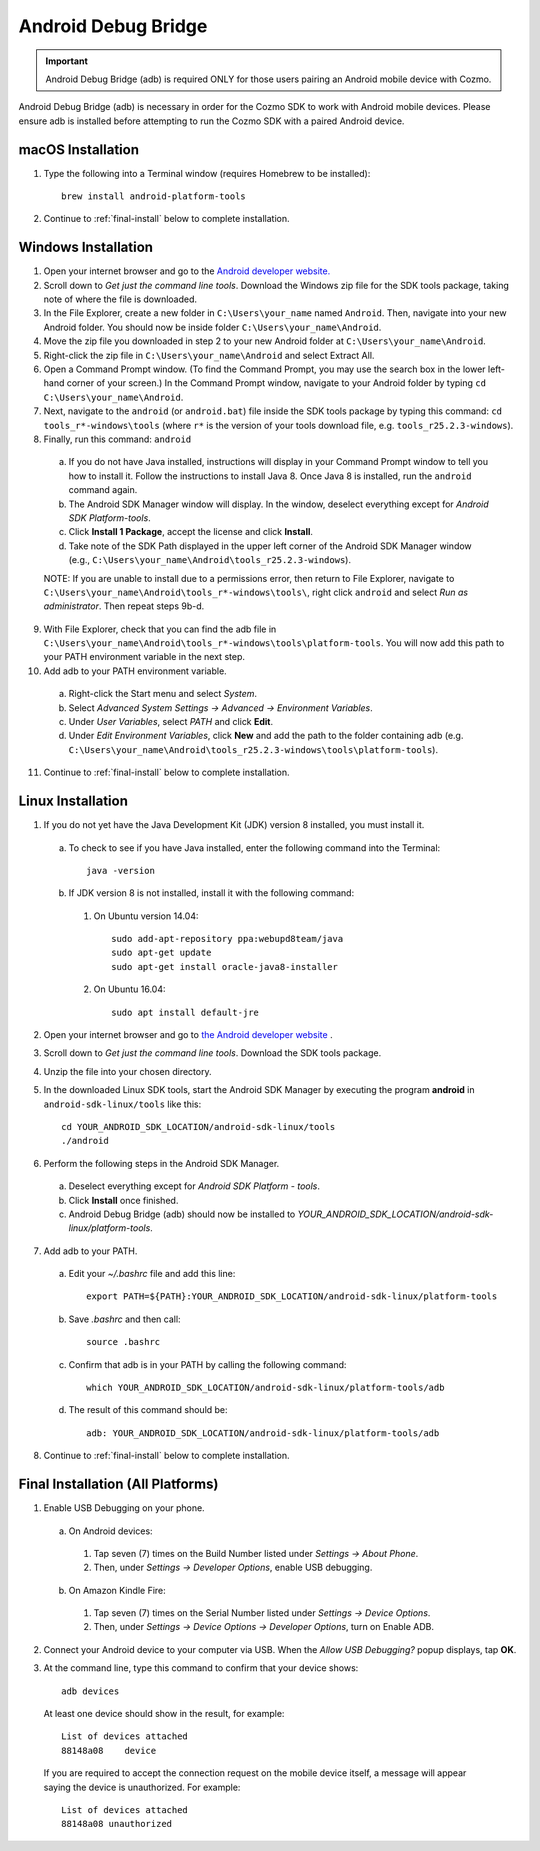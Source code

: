 .. _adb:

####################
Android Debug Bridge
####################

.. important:: Android Debug Bridge (adb) is required ONLY for those users pairing an Android mobile device with Cozmo.

Android Debug Bridge (adb) is necessary in order for the Cozmo SDK to work with Android mobile devices. Please ensure adb is installed before attempting to run the Cozmo SDK with a paired Android device.

^^^^^^^^^^^^^^^^^^
macOS Installation
^^^^^^^^^^^^^^^^^^

1. Type the following into a Terminal window (requires Homebrew to be installed)::

    brew install android-platform-tools

2. Continue to :ref:`final-install` below to complete installation.

^^^^^^^^^^^^^^^^^^^^
Windows Installation
^^^^^^^^^^^^^^^^^^^^

1. Open your internet browser and go to the `Android developer website. <https://developer.android.com/studio/index.html#downloads>`_
2. Scroll down to *Get just the command line tools*. Download the Windows zip file for the SDK tools package, taking note of where the file is downloaded.
3. In the File Explorer, create a new folder in ``C:\Users\your_name`` named ``Android``. Then, navigate into your new Android folder. You should now be inside folder ``C:\Users\your_name\Android``.
4. Move the zip file you downloaded in step 2 to your new Android folder at ``C:\Users\your_name\Android``.
5. Right-click the zip file in ``C:\Users\your_name\Android`` and select Extract All.
6. Open a Command Prompt window. (To find the Command Prompt, you may use the search box in the lower left-hand corner of your screen.) In the Command Prompt window, navigate to your Android folder by typing ``cd C:\Users\your_name\Android``.
7. Next, navigate to the ``android`` (or ``android.bat``) file inside the SDK tools package by typing this command: ``cd tools_r*-windows\tools`` (where ``r*`` is the version of your tools download file, e.g. ``tools_r25.2.3-windows``).

8. Finally, run this command: ``android``
  a. If you do not have Java installed, instructions will display in your Command Prompt window to tell you how to install it. Follow the instructions to install Java 8. Once Java 8 is installed, run the ``android`` command again.
  b. The Android SDK Manager window will display. In the window, deselect everything except for *Android SDK Platform-tools*.
  c. Click **Install 1 Package**, accept the license and click **Install**.
  d. Take note of the SDK Path displayed in the upper left corner of the Android SDK Manager window (e.g., ``C:\Users\your_name\Android\tools_r25.2.3-windows``).

  NOTE: If you are unable to install due to a permissions error, then return to File Explorer, navigate to ``C:\Users\your_name\Android\tools_r*-windows\tools\``, right click ``android`` and select *Run as administrator*. Then repeat steps 9b-d.

9. With File Explorer, check that you can find the adb file in ``C:\Users\your_name\Android\tools_r*-windows\tools\platform-tools``. You will now add this path to your PATH environment variable in the next step.

10. Add adb to your PATH environment variable.

  a. Right-click the Start menu and select *System*.
  b. Select *Advanced System Settings -> Advanced -> Environment Variables*.
  c. Under *User Variables*, select *PATH* and click **Edit**.
  d. Under *Edit Environment Variables*, click **New** and add the path to the folder containing adb (e.g. ``C:\Users\your_name\Android\tools_r25.2.3-windows\tools\platform-tools``).

11. Continue to :ref:`final-install` below to complete installation.

^^^^^^^^^^^^^^^^^^
Linux Installation
^^^^^^^^^^^^^^^^^^

1. If you do not yet have the Java Development Kit (JDK) version 8 installed, you must install it.

  a. To check to see if you have Java installed, enter the following command into the Terminal::

        java -version

  b. If JDK version 8 is not installed, install it with the following command:

    1. On Ubuntu version 14.04::

        sudo add-apt-repository ppa:webupd8team/java
        sudo apt-get update
        sudo apt-get install oracle-java8-installer

    2. On Ubuntu 16.04::

        sudo apt install default-jre

2. Open your internet browser and go to `the Android developer website <https://developer.android.com/studio/index.html#Other>`_ .
3. Scroll down to *Get just the command line tools*. Download the SDK tools package.
4. Unzip the file into your chosen directory.
5. In the downloaded Linux SDK tools, start the Android SDK Manager by executing the program **android** in ``android-sdk-linux/tools`` like this::

        cd YOUR_ANDROID_SDK_LOCATION/android-sdk-linux/tools
        ./android

6. Perform the following steps in the Android SDK Manager.

  a. Deselect everything except for *Android SDK Platform - tools*.
  b. Click **Install** once finished.
  c. Android Debug Bridge (adb) should now be installed to *YOUR_ANDROID_SDK_LOCATION/android-sdk-linux/platform-tools*.

7. Add adb to your PATH.

  a. Edit your `~/.bashrc` file and add this line::

        export PATH=${PATH}:YOUR_ANDROID_SDK_LOCATION/android-sdk-linux/platform-tools

  b. Save `.bashrc` and then call::

        source .bashrc

  c. Confirm that adb is in your PATH by calling the following command::

        which YOUR_ANDROID_SDK_LOCATION/android-sdk-linux/platform-tools/adb

  d. The result of this command should be::

        adb: YOUR_ANDROID_SDK_LOCATION/android-sdk-linux/platform-tools/adb

8. Continue to :ref:`final-install` below to complete installation.


.. _final-install:

^^^^^^^^^^^^^^^^^^^^^^^^^^^^^^^^^^
Final Installation (All Platforms)
^^^^^^^^^^^^^^^^^^^^^^^^^^^^^^^^^^

1. Enable USB Debugging on your phone.

  a. On Android devices:

    1. Tap seven (7) times on the Build Number listed under *Settings -> About Phone*.
    2. Then, under *Settings -> Developer Options*, enable USB debugging.

  b. On Amazon Kindle Fire:

    1. Tap seven (7) times on the Serial Number listed under *Settings -> Device Options*.
    2. Then, under *Settings -> Device Options -> Developer Options*, turn on Enable ADB.

2. Connect your Android device to your computer via USB. When the *Allow USB Debugging?* popup displays, tap **OK**.
3. At the command line, type this command to confirm that your device shows::

      adb devices

..

  At least one device should show in the result, for example::

      List of devices attached
      88148a08    device

  If you are required to accept the connection request on the mobile device itself, a message will appear saying the device is unauthorized. For example::

      List of devices attached
      88148a08 unauthorized
